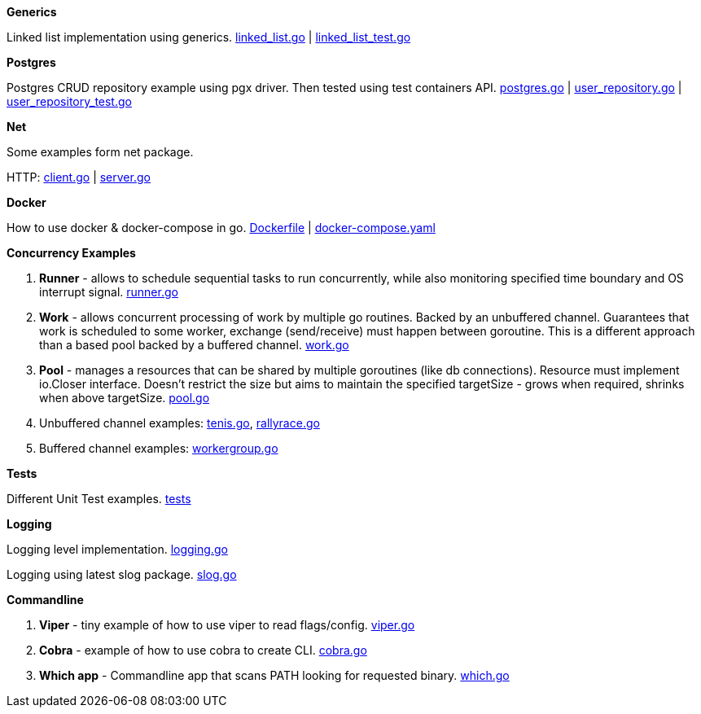 *Generics*

Linked list implementation using generics.
link:https://github.com/mskalbania/go-examples/blob/main/generics/linked_list.go[linked_list.go] | link:https://github.com/mskalbania/go-examples/blob/main/generics/linked_list_test.go[linked_list_test.go]

*Postgres*

Postgres CRUD repository example using pgx driver.
Then tested using test containers API.
link:https://github.com/mskalbania/go-examples/blob/main/postgres/postgres.go[postgres.go] | link:https://github.com/mskalbania/go-examples/blob/main/postgres/user_repository.go[user_repository.go] | link:https://github.com/mskalbania/go-examples/blob/main/postgres/user_repository_test.go[user_repository_test.go]

*Net*

Some examples form net package.

HTTP:
link:https://github.com/mskalbania/go-examples/blob/main/http/client.go[client.go] | link:https://github.com/mskalbania/go-examples/blob/main/http/server.go[server.go]

*Docker*

How to use docker & docker-compose in go.
link:https://github.com/mskalbania/go-examples/blob/main/docker/Dockerfile[Dockerfile] | link:https://github.com/mskalbania/go-examples/blob/main/docker/docker-compose.yaml[docker-compose.yaml]

*Concurrency Examples*

1. *Runner* - allows to schedule sequential tasks to run concurrently,
while also monitoring specified time boundary and OS interrupt signal.
link:https://github.com/mskalbania/go-examples/blob/76bd8d661e07089faf47b87d2b407b86cd02ae9a/runner/runner.go#L20[runner.go]
2. *Work* - allows concurrent processing of work by multiple go routines.
Backed by an unbuffered channel.
Guarantees that work is scheduled to some worker, exchange (send/receive) must happen between goroutine.
This is a different approach than a based pool backed by a buffered channel.
link:https://github.com/mskalbania/go-examples/blob/bdc8dacff482e395b7944bb50c2ac01b8a12d4bc/work/work.go#L20[work.go]
3. *Pool* - manages a resources that can be shared by multiple goroutines (like db connections).
Resource must implement io.Closer interface.
Doesn't restrict the size but aims to maintain the specified targetSize - grows when required, shrinks when above targetSize.
link:https://github.com/mskalbania/go-examples/blob/4a099a29f3f4e77b2cb2e950d3f3fcf58c326136/pool/pool.go#L17[pool.go]
4. Unbuffered channel examples: link:https://github.com/mskalbania/go-examples/blob/75bf12fbd78de32d65c6c8228b4ca06eb4b7cbb6/concurrency/tenis.go#L90[tenis.go], link:https://github.com/mskalbania/go-examples/blob/75bf12fbd78de32d65c6c8228b4ca06eb4b7cbb6/concurrency/rallyrace.go#L90[rallyrace.go]
5. Buffered channel examples: link:https://github.com/mskalbania/go-examples/blob/75bf12fbd78de32d65c6c8228b4ca06eb4b7cbb6/concurrency/workergroup.go#L10[workergroup.go]

*Tests*

Different Unit Test examples.
link:https://github.com/mskalbania/go-examples/tree/main/test[tests]

*Logging*

Logging level implementation.
link:https://github.com/mskalbania/go-examples/blob/main/logging/logging.go[logging.go]

Logging using latest slog package.
link:https://github.com/mskalbania/go-examples/blob/main/logging/slog.go[slog.go]

*Commandline*

1. *Viper* - tiny example of how to use viper to read flags/config. link:https://github.com/mskalbania/go-examples/blob/main/cmd/viper/viper.go[viper.go]
2. *Cobra* - example of how to use cobra to create CLI. link:https://github.com/mskalbania/go-examples/blob/main/cmd/cobra/cobra.go[cobra.go]
3. *Which app* - Commandline app that scans PATH looking for requested binary.
link:https://github.com/mskalbania/go-examples/blob/main/cmd/which/which.go[which.go]
